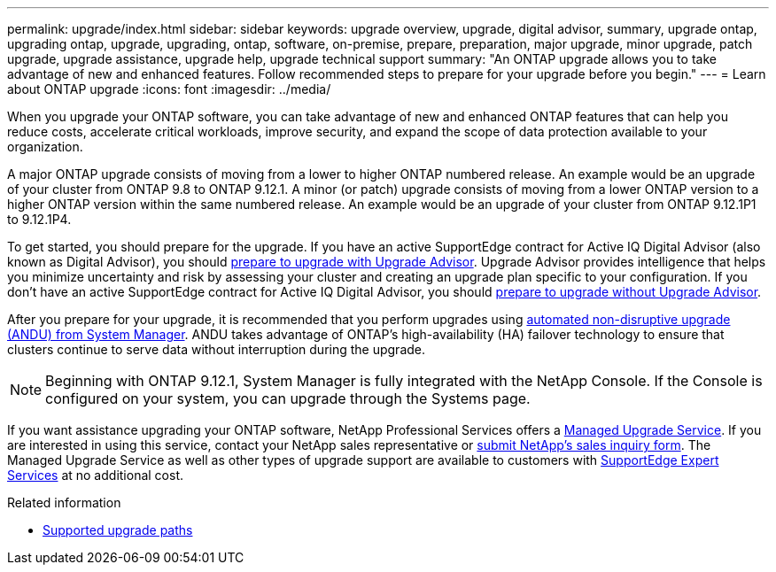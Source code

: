 ---
permalink: upgrade/index.html
sidebar: sidebar
keywords: upgrade overview, upgrade, digital advisor, summary, upgrade ontap, upgrading ontap, upgrade, upgrading, ontap, software, on-premise, prepare, preparation, major upgrade, minor upgrade, patch upgrade, upgrade assistance, upgrade help, upgrade technical support
summary: "An ONTAP upgrade allows you to take advantage of new and enhanced features. Follow recommended steps to prepare for your upgrade before you begin."
---
= Learn about ONTAP upgrade
:icons: font
:imagesdir: ../media/

[.lead]
When you upgrade your ONTAP software, you can take advantage of new and enhanced ONTAP features that can help you reduce costs, accelerate critical workloads, improve security, and expand the scope of data protection available to your organization.  

A major ONTAP upgrade consists of moving from a lower to higher ONTAP numbered release. An example would be an upgrade of your cluster from ONTAP 9.8 to ONTAP 9.12.1. A minor (or patch) upgrade consists of moving from a lower ONTAP version to a higher ONTAP version within the same numbered release. An example would be an upgrade of your cluster from ONTAP 9.12.1P1 to 9.12.1P4.  

To get started, you should prepare for the upgrade. If you have an active SupportEdge contract for Active IQ Digital Advisor (also known as Digital Advisor), you should link:create-upgrade-plan.html[prepare to upgrade with Upgrade Advisor]. Upgrade Advisor provides intelligence that helps you minimize uncertainty and risk by assessing your cluster and creating an upgrade plan specific to your configuration. If you don't have an active SupportEdge contract for Active IQ Digital Advisor, you should link:prepare.html[prepare to upgrade without Upgrade Advisor]. 

After you prepare for your upgrade, it is recommended that you perform upgrades using link:task_upgrade_andu_sm.html[automated non-disruptive upgrade (ANDU) from System Manager]. ANDU takes advantage of ONTAP's high-availability (HA) failover technology to ensure that clusters continue to serve data without interruption during the upgrade. 

[NOTE]
Beginning with ONTAP 9.12.1, System Manager is fully integrated with the NetApp Console. If the Console is configured on your system, you can upgrade through the Systems page.

If you want assistance upgrading your ONTAP software, NetApp Professional Services offers a link:https://www.netapp.com/pdf.html?item=/media/8144-sd-managed-upgrade-service.pdf[Managed Upgrade Service^]. If you are interested in using this service, contact your NetApp sales representative or link:https://www.netapp.com/forms/sales-contact/[submit NetApp's sales inquiry form^]. The Managed Upgrade Service as well as other types of upgrade support are available to customers with link:https://www.netapp.com/pdf.html?item=/media/8845-supportedge-expert-service.pdf[SupportEdge Expert Services^] at no additional cost.

.Related information

* link:concept_upgrade_paths.html[Supported upgrade paths]

// 2025-Sept-10, BLUEXPDOC-872
// 2025-2-11, GH-1642
// 2024-Dec-17, ONTAPDOC-2606
// 2024 Dec 03 ONTAPDOC-2497
// 2023 Sept 6, ONTAPDOC-1333
// 2023 Aug 30, ONTAPDOC-1257
// 2023 Aug 10, Jira 1259
// 2023 Aug 07, Jira 1183
// BURT 1448684, 10 JAN 2022
